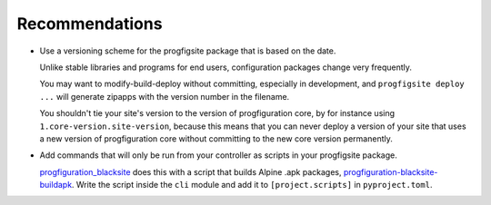 Recommendations
===============

* Use a versioning scheme for the progfigsite package that is based on the date.

  Unlike stable libraries and programs for end users,
  configuration packages change very frequently.

  You may want to modify-build-deploy without committing,
  especially in development,
  and ``progfigsite deploy ...`` will generate zipapps with the version number in the filename.

  You shouldn't tie your site's version to the version of progfiguration core,
  by for instance using ``1.core-version.site-version``,
  because this means that you can never deploy a version of your site that uses a new version of progfiguration core
  without committing to the new core version permanently.

* Add commands that will only be run from your controller as scripts in your progfigsite package.

  `progfiguration_blacksite <https://github.com/mrled/psyops/tree/master/progfiguration_blacksite>`_
  does this with a script that builds Alpine .apk packages,
  `progfiguration-blacksite-buildapk <https://github.com/mrled/psyops/blob/master/progfiguration_blacksite/progfiguration_blacksite/cli/progfigsite_buildapk_cmd.py>`_.
  Write the script inside the ``cli`` module
  and add it to ``[project.scripts]`` in ``pyproject.toml``.
